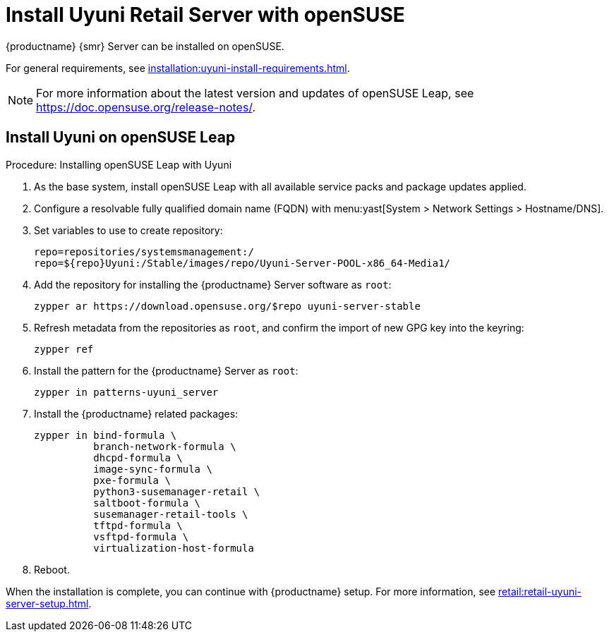 [[retail-install-uyuni]]
= Install Uyuni Retail Server with openSUSE

{productname} {smr} Server can be installed on openSUSE.

For general requirements, see xref:installation:uyuni-install-requirements.adoc[].

[NOTE]
====
For more information about the latest version and updates of openSUSE Leap, see https://doc.opensuse.org/release-notes/.
====



== Install Uyuni on openSUSE Leap

.Procedure: Installing openSUSE Leap with Uyuni

. As the base system, install openSUSE Leap with all available service packs and package updates applied.
. Configure a resolvable fully qualified domain name (FQDN) with menu:yast[System > Network Settings > Hostname/DNS].
. Set variables to use to create repository:
+
----
repo=repositories/systemsmanagement:/
repo=${repo}Uyuni:/Stable/images/repo/Uyuni-Server-POOL-x86_64-Media1/
----
. Add the repository for installing the {productname} Server software as [systemitem]``root``:
+
----
zypper ar https://download.opensuse.org/$repo uyuni-server-stable
----
. Refresh metadata from the repositories as [systemitem]``root``, and confirm the import of new GPG key into the keyring:
+
----
zypper ref
----
. Install the pattern for the {productname} Server as [systemitem]``root``:
+
----
zypper in patterns-uyuni_server
----
. Install the {productname} related packages:
+
----
zypper in bind-formula \
	  branch-network-formula \
	  dhcpd-formula \
	  image-sync-formula \
	  pxe-formula \
	  python3-susemanager-retail \
	  saltboot-formula \
	  susemanager-retail-tools \
	  tftpd-formula \
	  vsftpd-formula \
	  virtualization-host-formula
----
. Reboot.

// yast2 susemanager_setup

When the installation is complete, you can continue with {productname} setup.
For more information, see xref:retail:retail-uyuni-server-setup.adoc[].
